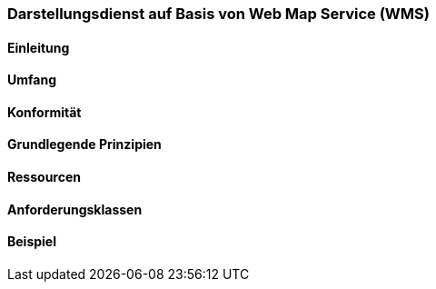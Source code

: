 === Darstellungsdienst auf Basis von Web Map Service (WMS)
==== Einleitung
==== Umfang
==== Konformität
==== Grundlegende Prinzipien
==== Ressourcen 
==== Anforderungsklassen 
==== Beispiel